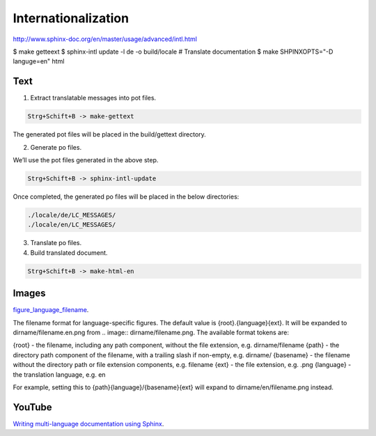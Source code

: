 Internationalization
====================

http://www.sphinx-doc.org/en/master/usage/advanced/intl.html

$ make getteext
$ sphinx-intl update -l de -o build/locale
# Translate documentation
$ make SHPINXOPTS="-D languge=en" html

Text
----

1. Extract translatable messages into pot files.

.. code-block:: bash

    Strg+Schift+B -> make-gettext

The generated pot files will be placed in the build/gettext directory.

2. Generate po files.

We’ll use the pot files generated in the above step.

.. code-block:: bash

    Strg+Schift+B -> sphinx-intl-update
    
Once completed, the generated po files will be placed in the below directories:

.. code-block:: bash

    ./locale/de/LC_MESSAGES/
    ./locale/en/LC_MESSAGES/

3. Translate po files.


4. Build translated document.

.. code-block:: bash

    Strg+Schift+B -> make-html-en

Images
------

`figure_language_filename <http://www.sphinx-doc.org/en/master/usage/configuration.html#confval-figure_language_filename>`_.

The filename format for language-specific figures. The default value is {root}.{language}{ext}.
It will be expanded to dirname/filename.en.png from .. image:: dirname/filename.png. The available format tokens are:

{root} - the filename, including any path component, without the file extension, e.g. dirname/filename
{path} - the directory path component of the filename, with a trailing slash if non-empty, e.g. dirname/
{basename} - the filename without the directory path or file extension components, e.g. filename
{ext} - the file extension, e.g. .png
{language} - the translation language, e.g. en

For example, setting this to {path}{language}/{basename}{ext} will expand to dirname/en/filename.png instead.


YouTube
-------

`Writing multi-language documentation using Sphinx <https://www.youtube.com/watch?v=Nz8zutA55fI>`_.
